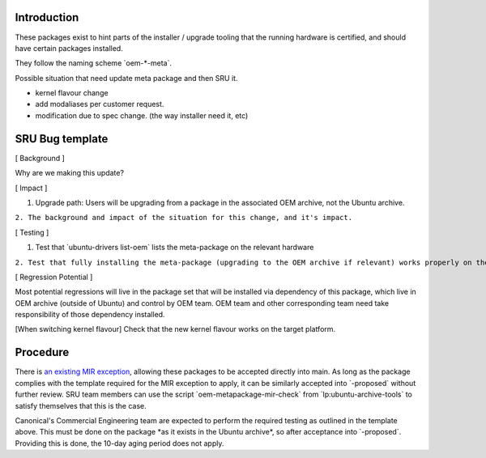 .. _reference-exception-OEMMetaUpdates:

Introduction
============

These packages exist to hint parts of the installer / upgrade tooling
that the running hardware is certified, and should have certain packages
installed.

They follow the naming scheme \`oem-\*-meta\`.

Possible situation that need update meta package and then SRU it.

-  kernel flavour change
-  add modaliases per customer request.
-  modification due to spec change. (the way installer need it, etc)

.. _sru_bug_template:

SRU Bug template
================

[ Background ]

Why are we making this update?

[ Impact ]

#. Upgrade path: Users will be upgrading from a package in the
   associated OEM archive, not the Ubuntu archive.

``2. The background and impact of the situation for this change, and it's impact.``

[ Testing ]

#. Test that \`ubuntu-drivers list-oem\` lists the meta-package on the
   relevant hardware

``2. Test that fully installing the meta-package (upgrading to the OEM archive if relevant) works properly on the  hardware``

[ Regression Potential ]

Most potential regressions will live in the package set that will be
installed via dependency of this package, which live in OEM archive
(outside of Ubuntu) and control by OEM team. OEM team and other
corresponding team need take responsibility of those dependency
installed.

[When switching kernel flavour] Check that the new kernel flavour works
on the target platform.

Procedure
=========

There is `an existing MIR exception <MIRTeam/Exceptions/OEM>`__,
allowing these packages to be accepted directly into main. As long as
the package complies with the template required for the MIR exception to
apply, it can be similarly accepted into \`-proposed\` without further
review. SRU team members can use the script
\`oem-metapackage-mir-check\` from \`lp:ubuntu-archive-tools\` to
satisfy themselves that this is the case.

Canonical's Commercial Engineering team are expected to perform the
required testing as outlined in the template above. This must be done on
the package \*as it exists in the Ubuntu archive\*, so after acceptance
into \`-proposed\`. Providing this is done, the 10-day aging period does
not apply.
